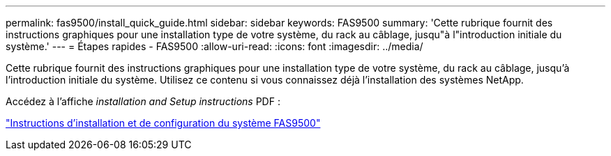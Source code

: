 ---
permalink: fas9500/install_quick_guide.html 
sidebar: sidebar 
keywords: FAS9500 
summary: 'Cette rubrique fournit des instructions graphiques pour une installation type de votre système, du rack au câblage, jusqu"à l"introduction initiale du système.' 
---
= Étapes rapides - FAS9500
:allow-uri-read: 
:icons: font
:imagesdir: ../media/


[role="lead"]
Cette rubrique fournit des instructions graphiques pour une installation type de votre système, du rack au câblage, jusqu'à l'introduction initiale du système. Utilisez ce contenu si vous connaissez déjà l'installation des systèmes NetApp.

Accédez à l'affiche _installation and Setup instructions_ PDF :

link:../media/PDF/Jan_2024_Rev3_FAS9500_ISI_IEOPS-1482.pdf["Instructions d'installation et de configuration du système FAS9500"^]
